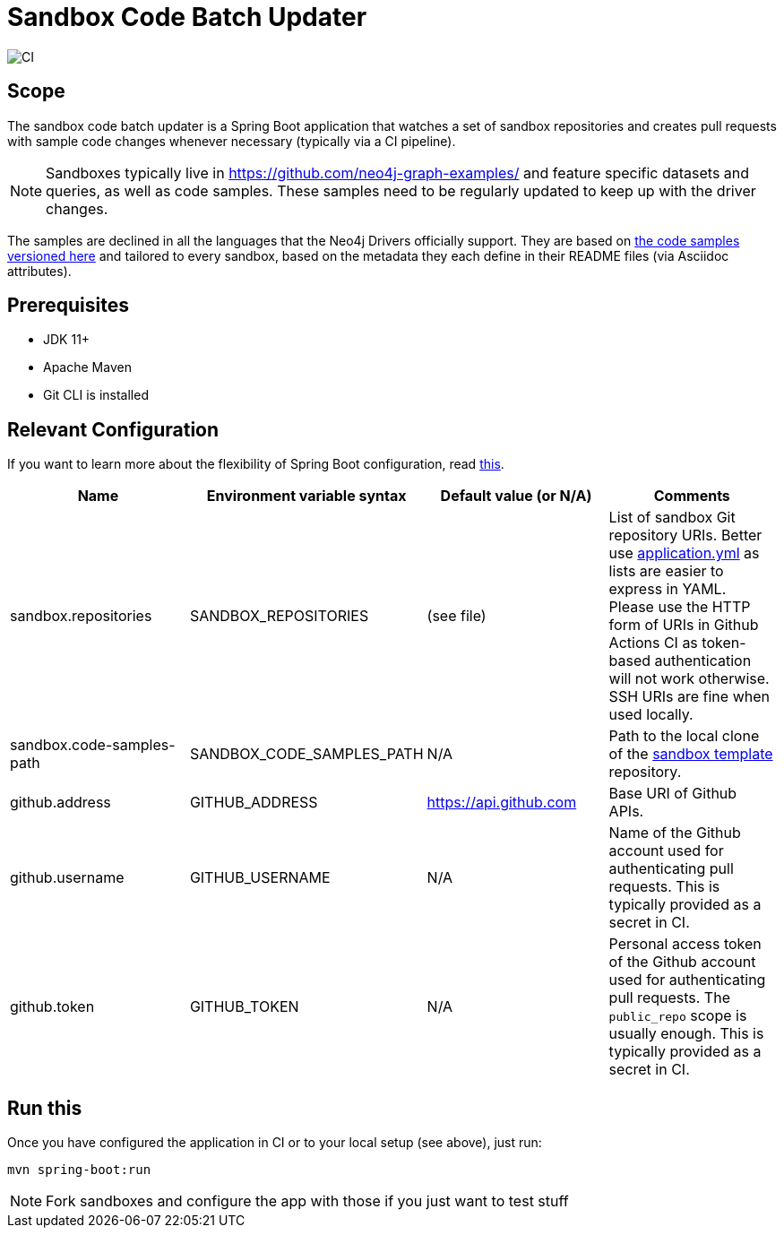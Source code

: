 = Sandbox Code Batch Updater

image::https://github.com/neo4j-contrib/sandbox-code-updater/workflows/Sandbox%20Code%20Batch%20Updater%20CI/badge.svg[CI]

== Scope

The sandbox code batch updater is a Spring Boot application that watches a set of sandbox repositories and creates pull requests with sample code changes whenever necessary (typically via a CI pipeline).

NOTE: Sandboxes typically live in https://github.com/neo4j-graph-examples/ and feature specific datasets and queries, as well as code samples.
These samples need to be regularly updated to keep up with the driver changes.

The samples are declined in all the languages that the Neo4j Drivers officially support.
They are based on https://github.com/neo4j-graph-examples/template/tree/master/code[the code samples versioned here] and tailored to every sandbox, based on the metadata they each define in their README files (via Asciidoc attributes).

== Prerequisites

 - JDK 11+
 - Apache Maven
 - Git CLI is installed

== Relevant Configuration

If you want to learn more about the flexibility of Spring Boot configuration, read https://docs.spring.io/spring-boot/docs/2.4.0/reference/html/spring-boot-features.html#boot-features-external-config[this].

[%header,cols=4*]
|===
|Name
|Environment variable syntax
|Default value (or N/A)
|Comments

|sandbox.repositories
|SANDBOX_REPOSITORIES
|(see file)
|List of sandbox Git repository URIs.
Better use link:./src/main/resources/application.yml[application.yml] as lists are easier to express in YAML.
Please use the HTTP form of URIs in Github Actions CI as token-based authentication will not work otherwise.
SSH URIs are fine when used locally.

|sandbox.code-samples-path
|SANDBOX_CODE_SAMPLES_PATH
|N/A
|Path to the local clone of the https://github.com/neo4j-graph-examples/template/[sandbox template] repository.

|github.address
|GITHUB_ADDRESS
|https://api.github.com
|Base URI of Github APIs.

|github.username
|GITHUB_USERNAME
|N/A
|Name of the Github account used for authenticating pull requests. This is typically provided as a secret in CI.

|github.token
|GITHUB_TOKEN
|N/A
|Personal access token of the Github account used for authenticating pull requests. The `public_repo` scope is usually enough. This is typically provided as a secret in CI.

|===

== Run this

Once you have configured the application in CI or to your local setup (see above), just run:

[source,shell]
----
mvn spring-boot:run
----

NOTE: Fork sandboxes and configure the app with those if you just want to test stuff
